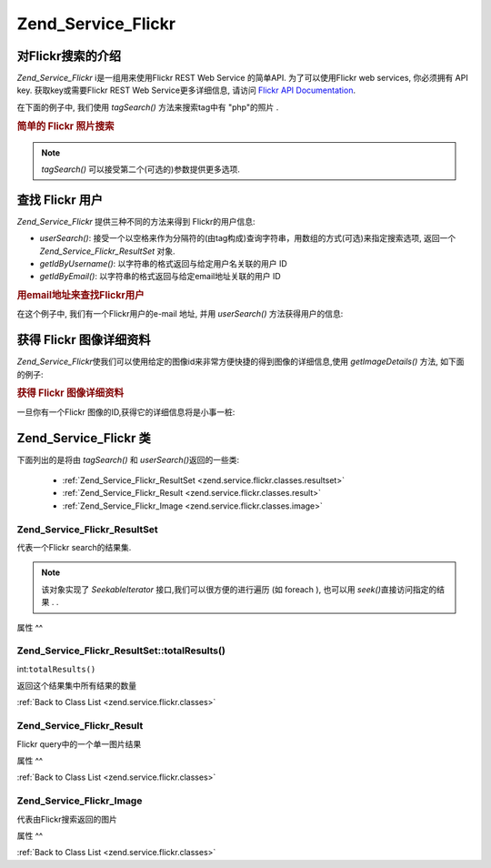 .. _zend.service.flickr:

Zend_Service_Flickr
===================

.. _zend.service.flickr.introduction:

对Flickr搜索的介绍
------------

*Zend_Service_Flickr* i是一组用来使用Flickr REST Web Service 的简单API. 为了可以使用Flickr web
services, 你必须拥有 API key. 获取key或需要Flickr REST Web Service更多详细信息, 请访问 `Flickr
API Documentation`_.

在下面的例子中, 我们使用 *tagSearch()* 方法来搜索tag中有 "php"的照片 .

.. rubric:: 简单的 Flickr 照片搜索

.. code-block:: php
   :linenos:

   <?php
   require_once 'Zend/Service/Flickr.php';

   $flickr = new Zend_Service_Flickr('MY_API_KEY');

   $results = $flickr->tagSearch("php");

   foreach ($results as $result) {
       echo $result->title . '<br />';
   }
   ?>
.. note::

   *tagSearch()* 可以接受第二个(可选的)参数提供更多选项.

.. _zend.service.flickr.finding-users:

查找 Flickr 用户
------------

*Zend_Service_Flickr* 提供三种不同的方法来得到 Flickr的用户信息:

- *userSearch()*:
  接受一个以空格来作为分隔符的(由tag构成)查询字符串，用数组的方式(可选)来指定搜索选项,
  返回一个 *Zend_Service_Flickr_ResultSet* 对象.

- *getIdByUsername()*: 以字符串的格式返回与给定用户名关联的用户 ID

- *getIdByEmail()*: 以字符串的格式返回与给定email地址关联的用户 ID

.. rubric:: 用email地址来查找Flickr用户

在这个例子中, 我们有一个Flickr用户的e-mail 地址, 并用 *userSearch()* 方法获得用户的信息:

.. code-block:: php
   :linenos:

   <?php
   require_once 'Zend/Service/Flickr.php';

   $flickr = new Zend_Service_Flickr('MY_API_KEY');

   $results = $flickr->userSearch($userEmail);

   foreach ($results as $result) {
       echo $result->title . '<br />';
   }
   ?>
.. _zend.service.flickr.getimagedetails:

获得 Flickr 图像详细资料
----------------

*Zend_Service_Flickr*\
使我们可以使用给定的图像id来非常方便快捷的得到图像的详细信息,使用
*getImageDetails()* 方法, 如下面的例子:

.. rubric:: 获得 Flickr 图像详细资料

一旦你有一个Flickr 图像的ID,获得它的详细信息将是小事一桩:

.. code-block:: php
   :linenos:

   <?php
   require_once 'Zend/Service/Flickr.php';

   $flickr = new Zend_Service_Flickr('MY_API_KEY');

   $image = $flickr->getImageDetails($imageId);

   echo "Image ID $imageId is $image->width x $image->height pixels.<br />\n";
   echo "<a href=\"$image->clickUri\">Click for Image</a>\n";
   ?>
.. _zend.service.flickr.classes:

Zend_Service_Flickr 类
---------------------

下面列出的是将由 *tagSearch()* 和 *userSearch()*\ 返回的一些类:

   - :ref:`Zend_Service_Flickr_ResultSet <zend.service.flickr.classes.resultset>`

   - :ref:`Zend_Service_Flickr_Result <zend.service.flickr.classes.result>`

   - :ref:`Zend_Service_Flickr_Image <zend.service.flickr.classes.image>`



.. _zend.service.flickr.classes.resultset:

Zend_Service_Flickr_ResultSet
^^^^^^^^^^^^^^^^^^^^^^^^^^^^^

代表一个Flickr search的结果集.

.. note::

   该对象实现了 *SeekableIterator* 接口,我们可以很方便的进行遍历 (如 foreach ), 也可以用
   *seek()*\ 直接访问指定的结果 . .

.. _zend.service.flickr.classes.resultset.properties:

属性
^^

.. table:: Zend_Service_Flickr_ResultSet 属性

   +---------------------+---+---------------+
   |名称                   |类别 |描述             |
   +=====================+===+===============+
   |totalResultsAvailable|int|所有有效结果的数量      |
   +---------------------+---+---------------+
   |totalResultsReturned |int|所有结果的数量        |
   +---------------------+---+---------------+
   |firstResultPosition  |int|当前结果集在所有结果集中的偏移|
   +---------------------+---+---------------+

.. _zend.service.flickr.classes.resultset.totalResults:

Zend_Service_Flickr_ResultSet::totalResults()
^^^^^^^^^^^^^^^^^^^^^^^^^^^^^^^^^^^^^^^^^^^^^

int:``totalResults()``


返回这个结果集中所有结果的数量

:ref:`Back to Class List <zend.service.flickr.classes>`

.. _zend.service.flickr.classes.result:

Zend_Service_Flickr_Result
^^^^^^^^^^^^^^^^^^^^^^^^^^

Flickr query中的一个单一图片结果

.. _zend.service.flickr.classes.result.properties:

属性
^^

.. table:: Zend_Service_Flickr_Result 属性

   +-----------+-------------------------+-------------------+
   |名称         |类别                       |描述                 |
   +===========+=========================+===================+
   |id         |int                      |图片 ID              |
   +-----------+-------------------------+-------------------+
   |owner      |int                      |相片所有者的 NSID.       |
   +-----------+-------------------------+-------------------+
   |secret     |string                   |一个用于构建url的key      |
   +-----------+-------------------------+-------------------+
   |server     |string                   |用于构建url的服务器名称      |
   +-----------+-------------------------+-------------------+
   |title      |string                   |相片的title           |
   +-----------+-------------------------+-------------------+
   |ispublic   |boolean                  |相片是否是公开的           |
   +-----------+-------------------------+-------------------+
   |isfriend   |boolean                  |因为你是相片所有者的朋友，相片对你可见|
   +-----------+-------------------------+-------------------+
   |isfamily   |boolean                  |因为你是相片所有者的亲属，相片对你可见|
   +-----------+-------------------------+-------------------+
   |license    |string                   |相片基于什么license      |
   +-----------+-------------------------+-------------------+
   |date_upload|string                   |上传相片的时间            |
   +-----------+-------------------------+-------------------+
   |date_taken |string                   |拍照的时间              |
   +-----------+-------------------------+-------------------+
   |owner_name |string                   |相片所有者的名字           |
   +-----------+-------------------------+-------------------+
   |icon_server|string                   |用来装配图标 URLs的服务器    |
   +-----------+-------------------------+-------------------+
   |Square     |Zend_Service_Flickr_Image|一个 75x75像素大小的预览图   |
   +-----------+-------------------------+-------------------+
   |Thumbnail  |Zend_Service_Flickr_Image|一个100像素大小的预览图      |
   +-----------+-------------------------+-------------------+
   |Small      |Zend_Service_Flickr_Image|一个240像素大小的图片       |
   +-----------+-------------------------+-------------------+
   |Medium     |Zend_Service_Flickr_Image|一个500像素大小的图片       |
   +-----------+-------------------------+-------------------+
   |Large      |Zend_Service_Flickr_Image|一个640像素大小的图片       |
   +-----------+-------------------------+-------------------+
   |Original   |Zend_Service_Flickr_Image|原始图片               |
   +-----------+-------------------------+-------------------+

:ref:`Back to Class List <zend.service.flickr.classes>`

.. _zend.service.flickr.classes.image:

Zend_Service_Flickr_Image
^^^^^^^^^^^^^^^^^^^^^^^^^

代表由Flickr搜索返回的图片

.. _zend.service.flickr.classes.image.properties:

属性
^^

.. table:: Zend_Service_Flickr_Image 属性

   +--------+------+---------------------------+
   |名称      |类别    |描述                         |
   +========+======+===========================+
   |uri     |string|原始图片的URI                   |
   +--------+------+---------------------------+
   |clickUri|string|图片相关的可点击的URI (如 Flickr 的页面)|
   +--------+------+---------------------------+
   |width   |int   |图片的宽度                      |
   +--------+------+---------------------------+
   |height  |int   |图片的高度                      |
   +--------+------+---------------------------+

:ref:`Back to Class List <zend.service.flickr.classes>`



.. _`Flickr API Documentation`: http://www.flickr.com/services/api/
